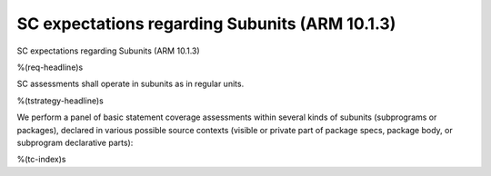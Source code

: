 SC expectations regarding Subunits (ARM 10.1.3)
===============================================

SC expectations regarding Subunits (ARM 10.1.3)

%(req-headline)s

SC assessments shall operate in subunits as in regular units.

%(tstrategy-headline)s

We perform a panel of basic statement coverage assessments within several
kinds of subunits (subprograms or packages), declared in various possible
source contexts (visible or private part of package specs, package body,
or subprogram declarative parts):

%(tc-index)s

